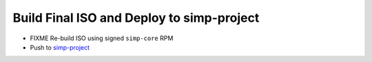 Build Final ISO and Deploy to simp-project 
==========================================

* FIXME Re-build ISO using signed ``simp-core`` RPM
* Push to `simp-project`_

.. _simp-project: http://simp-project.com/ISO/SIMP
